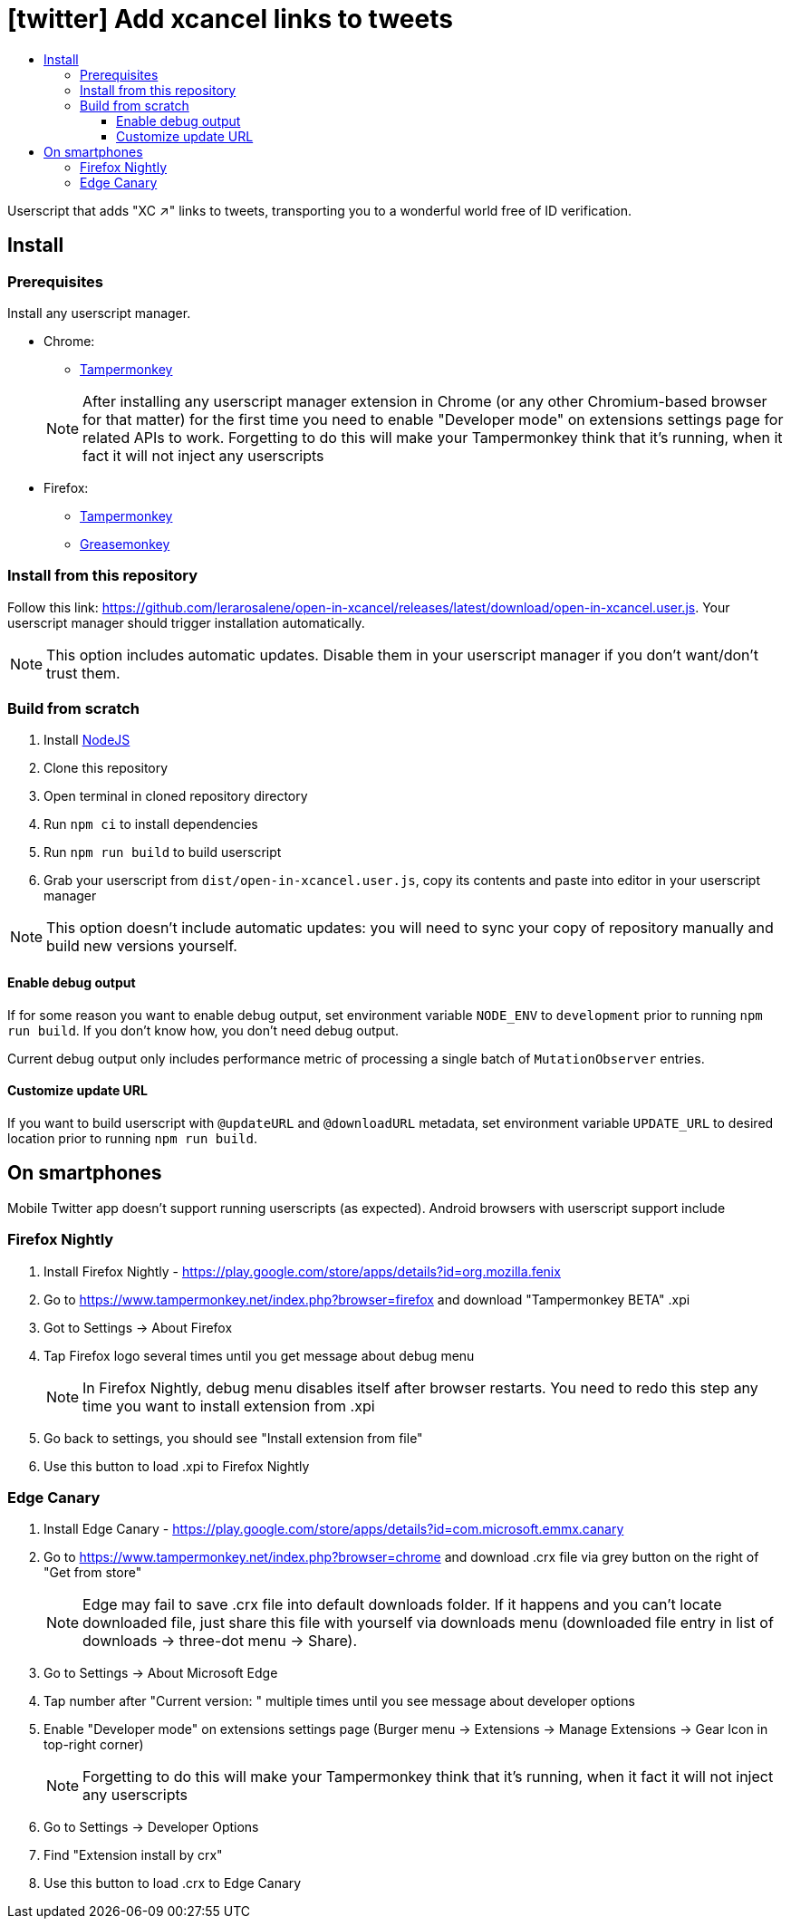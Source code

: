 :toc:
:toc-title:
:toclevels: 3

ifdef::env-github[]
:note-caption: :information_source:
endif::[]

= [twitter] Add xcancel links to tweets

Userscript that adds "XC ↗" links to tweets, transporting you to a wonderful world free of ID verification.

== Install

=== Prerequisites

Install any userscript manager.

* Chrome:
+
--
  ** https://chromewebstore.google.com/detail/tampermonkey/dhdgffkkebhmkfjojejmpbldmpobfkfo[Tampermonkey]
--
+
NOTE: After installing any userscript manager extension in Chrome (or any other Chromium-based browser for that matter)
for the first time you need to enable "Developer mode" on extensions settings page for related APIs to work.
Forgetting to do this will make your Tampermonkey think that it’s running, when it fact it will not inject any
userscripts
+
* Firefox:
  ** https://addons.mozilla.org/en-US/firefox/addon/tampermonkey/[Tampermonkey]
  ** https://addons.mozilla.org/en-US/firefox/addon/greasemonkey/[Greasemonkey]

=== Install from this repository

Follow this link: https://github.com/lerarosalene/open-in-xcancel/releases/latest/download/open-in-xcancel.user.js[].
Your userscript manager should trigger installation automatically.

NOTE: This option includes automatic updates. Disable them in your userscript manager if you don't want/don't trust
them.

=== Build from scratch

1. Install https://nodejs.org/[NodeJS]
2. Clone this repository
3. Open terminal in cloned repository directory
4. Run `npm ci` to install dependencies
5. Run `npm run build` to build userscript
6. Grab your userscript from `dist/open-in-xcancel.user.js`, copy its contents and paste into editor in your userscript
manager

NOTE: This option doesn't include automatic updates: you will need to sync your copy of repository manually and build
new versions yourself.

==== Enable debug output

If for some reason you want to enable debug output, set environment variable `NODE_ENV` to `development` prior to
running `npm run build`. If you don't  know how, you don't need debug output.

Current debug output only includes performance metric of processing a single batch of `MutationObserver` entries.

==== Customize update URL

If you want to build userscript with `@updateURL` and `@downloadURL` metadata, set environment variable `UPDATE_URL` to
desired location prior to running `npm run build`.

== On smartphones

Mobile Twitter app doesn't support running userscripts (as expected). Android browsers with userscript support include

=== Firefox Nightly

. Install Firefox Nightly - https://play.google.com/store/apps/details?id=org.mozilla.fenix[]
. Go to https://www.tampermonkey.net/index.php?browser=firefox[] and download "Tampermonkey BETA" .xpi
. Got to Settings → About Firefox
. Tap Firefox logo several times until you get message about debug menu
+
NOTE: In Firefox Nightly, debug menu disables itself after browser restarts. You need to redo this step any time you
want to install extension from .xpi
+
. Go back to settings, you should see "Install extension from file"
. Use this button to load .xpi to Firefox Nightly

=== Edge Canary

. Install Edge Canary - https://play.google.com/store/apps/details?id=com.microsoft.emmx.canary[]
. Go to https://www.tampermonkey.net/index.php?browser=chrome[] and download .crx file via grey button on the
   right of "Get from store"
+
NOTE: Edge may fail to save .crx file into default downloads folder. If it happens and you can't locate downloaded file,
just share this file with yourself via downloads menu (downloaded file entry in list of downloads → three-dot menu →
Share).
+
. Go to Settings → About Microsoft Edge
. Tap number after "Current version: " multiple times until you see message about developer options
. Enable "Developer mode" on extensions settings page (Burger menu → Extensions → Manage Extensions → Gear Icon in
   top-right corner)
+
NOTE: Forgetting to do this will make your Tampermonkey think that it's running, when it fact it will not inject any
userscripts
+
. Go to Settings → Developer Options
. Find "Extension install by crx"
. Use this button to load .crx to Edge Canary
